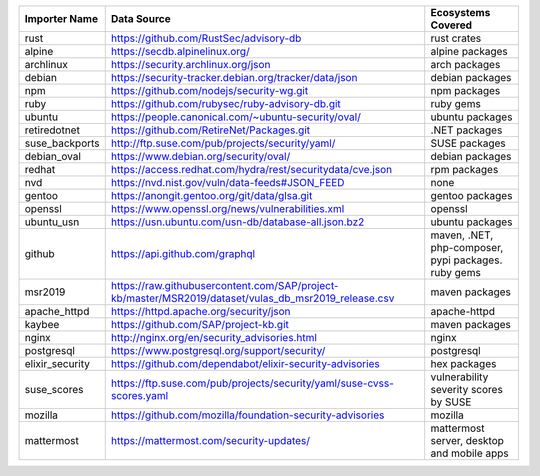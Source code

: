 +----------------+------------------------------------------------------------------------------------------------------+----------------------------------------------------+
|Importer Name   | Data Source                                                                                          |Ecosystems Covered                                  |
+================+======================================================================================================+====================================================+
|rust            | https://github.com/RustSec/advisory-db                                                               |rust crates                                         |
+----------------+------------------------------------------------------------------------------------------------------+----------------------------------------------------+
|alpine          | https://secdb.alpinelinux.org/                                                                       |alpine packages                                     |
+----------------+------------------------------------------------------------------------------------------------------+----------------------------------------------------+
|archlinux       | https://security.archlinux.org/json                                                                  |arch packages                                       |
+----------------+------------------------------------------------------------------------------------------------------+----------------------------------------------------+
|debian          | https://security-tracker.debian.org/tracker/data/json                                                |debian packages                                     |
+----------------+------------------------------------------------------------------------------------------------------+----------------------------------------------------+
|npm             | https://github.com/nodejs/security-wg.git                                                            |npm packages                                        |
+----------------+------------------------------------------------------------------------------------------------------+----------------------------------------------------+
|ruby            | https://github.com/rubysec/ruby-advisory-db.git                                                      |ruby gems                                           |
+----------------+------------------------------------------------------------------------------------------------------+----------------------------------------------------+
|ubuntu          | https://people.canonical.com/~ubuntu-security/oval/                                                  |ubuntu packages                                     |
+----------------+------------------------------------------------------------------------------------------------------+----------------------------------------------------+
|retiredotnet    | https://github.com/RetireNet/Packages.git                                                            |.NET packages                                       |
+----------------+------------------------------------------------------------------------------------------------------+----------------------------------------------------+
|suse_backports  | http://ftp.suse.com/pub/projects/security/yaml/                                                      |SUSE packages                                       |
+----------------+------------------------------------------------------------------------------------------------------+----------------------------------------------------+
|debian_oval     | https://www.debian.org/security/oval/                                                                |debian packages                                     |
+----------------+------------------------------------------------------------------------------------------------------+----------------------------------------------------+
|redhat          | https://access.redhat.com/hydra/rest/securitydata/cve.json                                           |rpm packages                                        |
+----------------+------------------------------------------------------------------------------------------------------+----------------------------------------------------+
|nvd             | https://nvd.nist.gov/vuln/data-feeds#JSON_FEED                                                       |none                                                |
+----------------+------------------------------------------------------------------------------------------------------+----------------------------------------------------+
|gentoo          | https://anongit.gentoo.org/git/data/glsa.git                                                         |gentoo packages                                     |
+----------------+------------------------------------------------------------------------------------------------------+----------------------------------------------------+
|openssl         | https://www.openssl.org/news/vulnerabilities.xml                                                     |openssl                                             |
+----------------+------------------------------------------------------------------------------------------------------+----------------------------------------------------+
|ubuntu_usn      | https://usn.ubuntu.com/usn-db/database-all.json.bz2                                                  |ubuntu packages                                     |
+----------------+------------------------------------------------------------------------------------------------------+----------------------------------------------------+
|github          | https://api.github.com/graphql                                                                       |maven, .NET, php-composer, pypi packages. ruby gems |
+----------------+------------------------------------------------------------------------------------------------------+----------------------------------------------------+
|msr2019         | https://raw.githubusercontent.com/SAP/project-kb/master/MSR2019/dataset/vulas_db_msr2019_release.csv |maven packages                                      |
+----------------+------------------------------------------------------------------------------------------------------+----------------------------------------------------+
|apache_httpd    | https://httpd.apache.org/security/json                                                               |apache-httpd                                        |
+----------------+------------------------------------------------------------------------------------------------------+----------------------------------------------------+
|kaybee          | https://github.com/SAP/project-kb.git                                                                |maven packages                                      |
+----------------+------------------------------------------------------------------------------------------------------+----------------------------------------------------+
|nginx           | http://nginx.org/en/security_advisories.html                                                         |nginx                                               |
+----------------+------------------------------------------------------------------------------------------------------+----------------------------------------------------+
|postgresql      | https://www.postgresql.org/support/security/                                                         |postgresql                                          |
+----------------+------------------------------------------------------------------------------------------------------+----------------------------------------------------+
|elixir_security | https://github.com/dependabot/elixir-security-advisories                                             |hex packages                                        |
+----------------+------------------------------------------------------------------------------------------------------+----------------------------------------------------+
|suse_scores     | https://ftp.suse.com/pub/projects/security/yaml/suse-cvss-scores.yaml                                |vulnerability severity scores by SUSE               |
+----------------+------------------------------------------------------------------------------------------------------+----------------------------------------------------+
|mozilla         | https://github.com/mozilla/foundation-security-advisories                                            |mozilla                                             |
+----------------+------------------------------------------------------------------------------------------------------+----------------------------------------------------+
|mattermost      | https://mattermost.com/security-updates/                                                             |mattermost server, desktop and mobile apps          |
+----------------+------------------------------------------------------------------------------------------------------+----------------------------------------------------+
